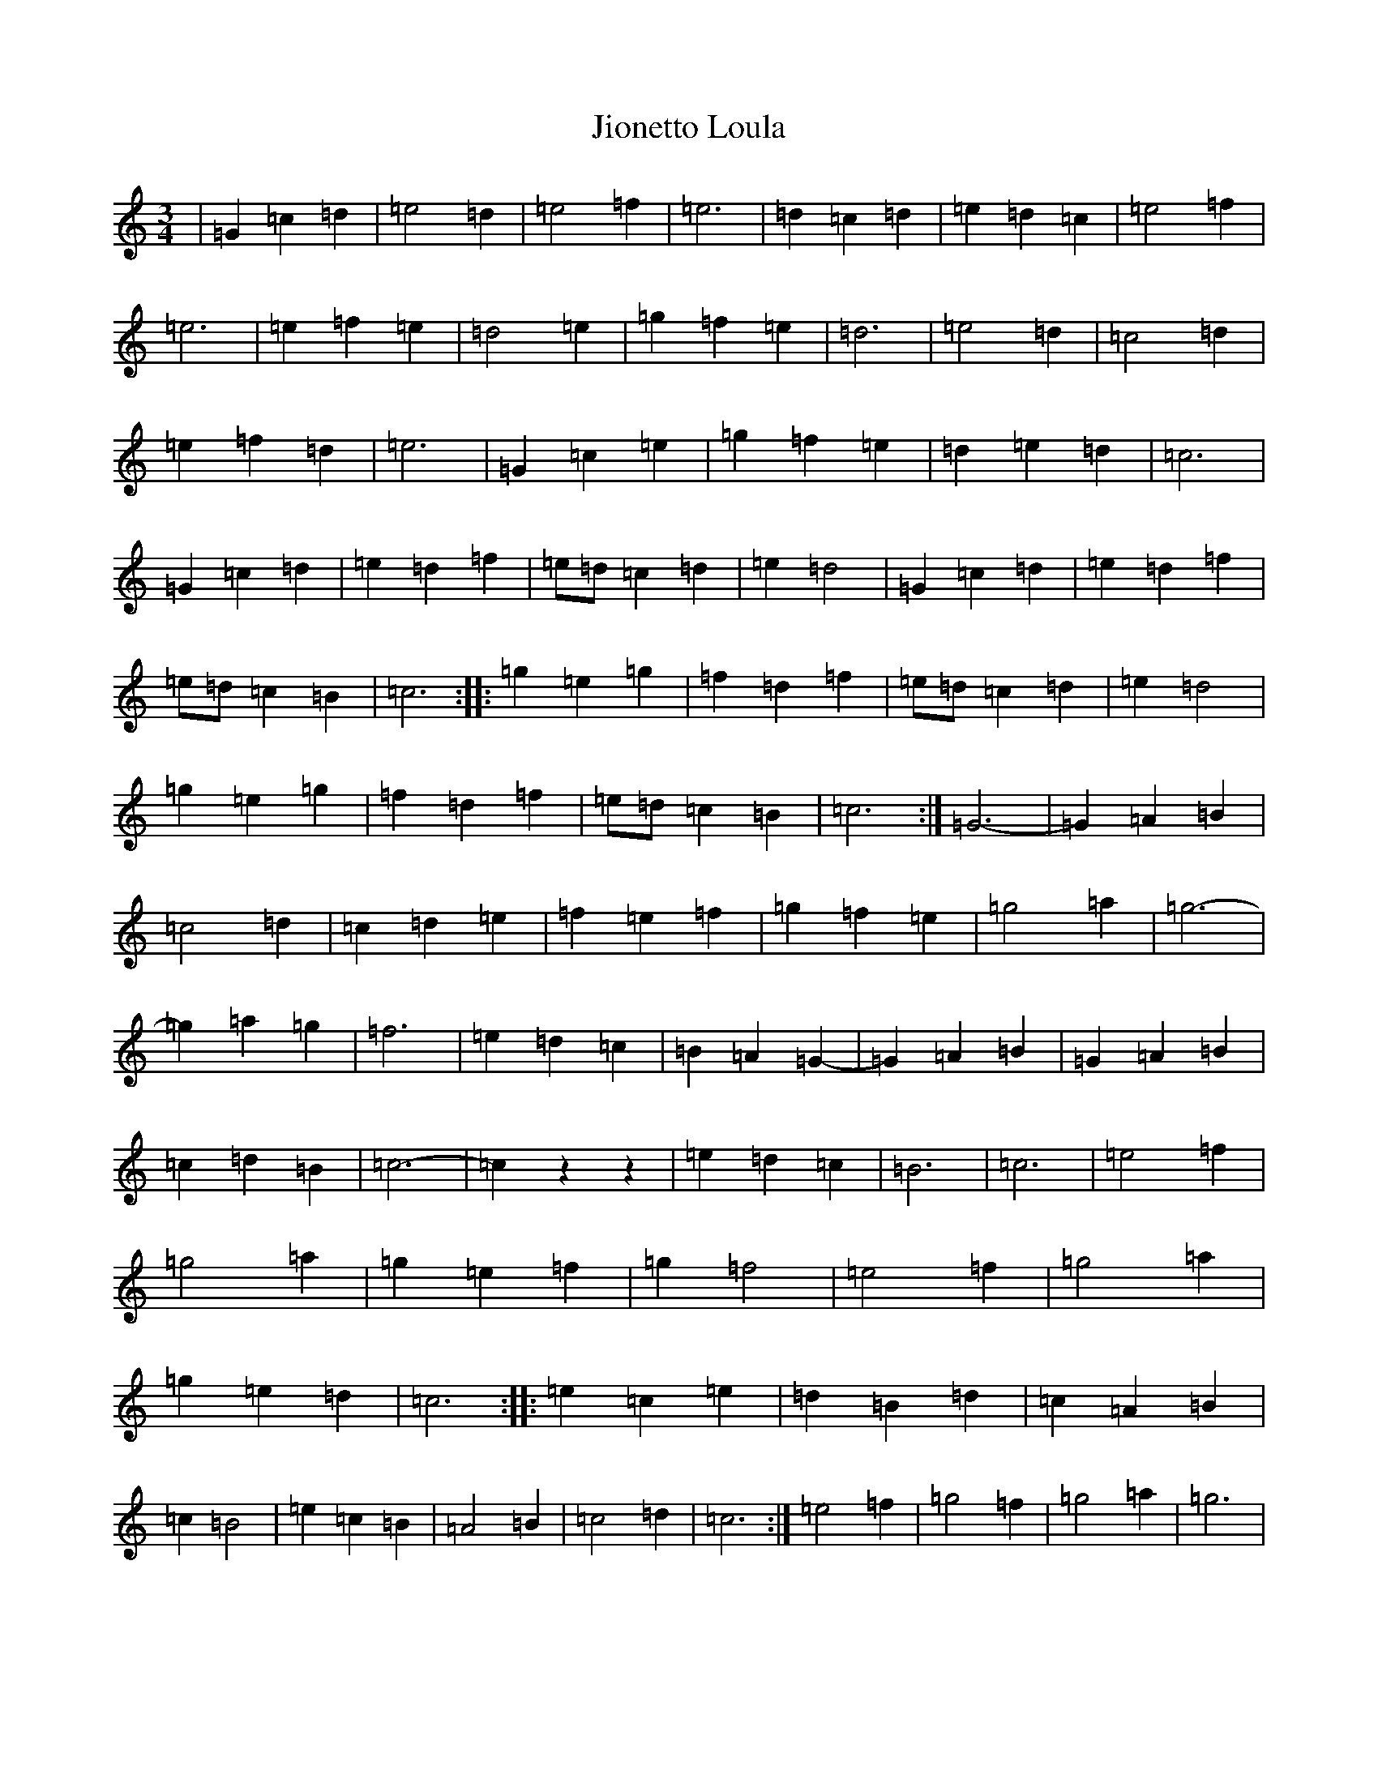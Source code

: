 X: 10536
T: Jionetto Loula
S: https://thesession.org/tunes/10696#setting10696
Z: A Major
R: waltz
M: 3/4
L: 1/8
K: C Major
|=G2=c2=d2|=e4=d2|=e4=f2|=e6|=d2=c2=d2|=e2=d2=c2|=e4=f2|=e6|=e2=f2=e2|=d4=e2|=g2=f2=e2|=d6|=e4=d2|=c4=d2|=e2=f2=d2|=e6|=G2=c2=e2|=g2=f2=e2|=d2=e2=d2|=c6|=G2=c2=d2|=e2=d2=f2|=e=d=c2=d2|=e2=d4|=G2=c2=d2|=e2=d2=f2|=e=d=c2=B2|=c6:||:=g2=e2=g2|=f2=d2=f2|=e=d=c2=d2|=e2=d4|=g2=e2=g2|=f2=d2=f2|=e=d=c2=B2|=c6:|=G6-|=G2=A2=B2|=c4=d2|=c2=d2=e2|=f2=e2=f2|=g2=f2=e2|=g4=a2|=g6-|=g2=a2=g2|=f6|=e2=d2=c2|=B2=A2=G2-|=G2=A2=B2|=G2=A2=B2|=c2=d2=B2|=c6-|=c2z2z2|=e2=d2=c2|=B6|=c6|=e4=f2|=g4=a2|=g2=e2=f2|=g2=f4|=e4=f2|=g4=a2|=g2=e2=d2|=c6:||:=e2=c2=e2|=d2=B2=d2|=c2=A2=B2|=c2=B4|=e2=c2=B2|=A4=B2|=c4=d2|=c6:|=e4=f2|=g4=f2|=g4=a2|=g6|